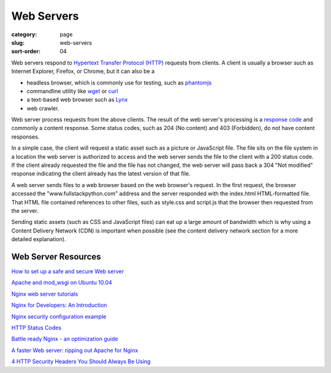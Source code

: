 ===========
Web Servers
===========

:category: page
:slug: web-servers
:sort-order: 04

Web servers respond to 
`Hypertext Transfer Protocol (HTTP) <http://en.wikipedia.org/wiki/Hypertext_Transfer_Protocol>`_ 
requests from
clients. A client is usually a browser such as Internet Explorer, Firefox,
or Chrome, but it can also be a

* headless browser, which is commonly use for testing, such as 
  `phantomjs <http://phantomjs.org/>`_ 
* commandline utility like `wget <https://www.gnu.org/software/wget/>`_ 
  or `curl <http://curl.haxx.se/>`_
* a text-based web browser such as 
  `Lynx <http://en.wikipedia.org/wiki/Lynx_(web_browser)>`_
* web crawler. 

Web server process requests from the above clients. The result of the web
server's processing is a 
`response code <https://developer.mozilla.org/en-US/docs/HTTP/Response_codes>`_
and commonly a content response. Some status codes, such as 204 (No content) 
and 403 (Forbidden), do not have content responses.

In a simple case, the client will request a static asset such as a picture
or JavaScript file. The file sits on the file system in a location the
web server is authorized to access and the web server sends the file
to the client with a 200 status code. If the client already requested the
file and the file has not changed, the web server will pass back a 304 
"Not modified" response indicating the client already has the latest version
of that file.


.. image:: theme/img/web-browser-server-requests.png
  :alt: Web server and web browser request-response cycles
  :width: 100%
  :class: technical-diagram

A web server sends files to a web browser based on the web browser's 
request. In the first request, the browser accessed the 
"www.fullstackpython.com"
address and the server responded with the index.html HTML-formatted file. 
That HTML file contained references to other files, such as style.css and 
script.js that the browser then requested from the server.

Sending static assets (such as CSS and JavaScript files) can eat up a 
large amount of bandwidth which is why using a Content Delivery Network 
(CDN) is important when possible (see the content delivery network 
section for a more detailed explanation).


Web Server Resources
--------------------
`How to set up a safe and secure Web server <http://arstechnica.com/gadgets/2012/11/how-to-set-up-a-safe-and-secure-web-server/>`_ 

`Apache and mod_wsgi on Ubuntu 10.04 <http://library.linode.com/web-servers/apache/mod-wsgi/ubuntu-10.04-lucid>`_

`Nginx web server tutorials <http://articles.slicehost.com/nginx>`_

`Nginx for Developers: An Introduction <http://carrot.is/coding/nginx_introduction>`_

`Nginx security configuration example <http://tautt.com/best-nginx-configuration-for-security/>`_

`HTTP Status Codes <http://www.w3.org/Protocols/rfc2616/rfc2616-sec10.html>`_

`Battle ready Nginx - an optimization guide <http://blog.zachorr.com/nginx-setup/>`_

`A faster Web server: ripping out Apache for Nginx <http://arstechnica.com/business/2011/11/a-faster-web-server-ripping-out-apache-for-nginx/>`_

`4 HTTP Security Headers You Should Always Be Using <http://ibuildings.nl/blog/2013/03/4-http-security-headers-you-should-always-be-using>`_
